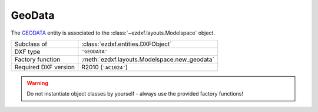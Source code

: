 GeoData
=======

.. module:: ezdxf.entities
    :noindex:

The `GEODATA`_ entity is associated to the :class:`~ezdxf.layouts.Modelspace` object.

======================== =============================================================
Subclass of              :class:`ezdxf.entities.DXFObject`
DXF type                 ``'GEODATA'``
Factory function         :meth:`ezdxf.layouts.Modelspace.new_geodata`
Required DXF version     R2010 (``'AC1024'``)
======================== =============================================================

.. seealso::

    `using_geodata.py <https://github.com/mozman/ezdxf/blob/master/examples/using_geodata.py>`_

.. warning::

    Do not instantiate object classes by yourself - always use the provided factory functions!

.. _GEODATA: http://help.autodesk.com/view/OARX/2018/ENU/?guid=GUID-104FE0E2-4801-4AC8-B92C-1DDF5AC7AB64

.. class:: GeoData

    .. attribute:: dxf.version

        === =========
        1   R2009
        2   R2010
        === =========

    .. attribute:: dxf.coordinate_type

        === =================================
        0   unknown
        1   local grid
        2   projected grid
        3   geographic (latitude/longitude)
        === =================================

    .. attribute:: GeoData.dxf.block_record_handle

        Handle of host BLOCK_RECORD table entry, in general the :class:`~ezdxf.layouts.Modelspace`.

        .. versionchanged:: 0.10

            renamed from :attr:`dxf.block_record`

    .. attribute:: dxf.design_point

        Reference point in :ref:`WCS` coordinates.

    .. attribute:: dxf.reference_point

        Reference point in geo coordinates, valid only when coordinate type is `local grid`.
        The difference between `dxf.design_point` and `dxf.reference_point` defines the translation
        from WCS coordinates to geo-coordinates.

    .. attribute:: dxf.north_direction

        North direction as 2D vector. Defines the rotation (about the `dxf.design_point`) to transform
        from WCS coordinates to geo-coordinates

    .. attribute:: dxf.horizontal_unit_scale

        Horizontal unit scale, factor which converts horizontal design coordinates to meters by multiplication.

    .. attribute:: dxf.vertical_unit_scale

        Vertical unit scale, factor which converts vertical design coordinates to meters by multiplication.

    .. attribute:: dxf.horizontal_units

        Horizontal units (see  :class:`~ezdxf.entities.BlockRecord`). Will be 0 (Unitless) if units specified
        by horizontal unit scale is not supported by AutoCAD enumeration.

    .. attribute:: dxf.vertical_units

        Vertical units (see :class:`~ezdxf.entities.BlockRecord`). Will be 0 (Unitless) if units specified by
        vertical unit scale is not supported by AutoCAD enumeration.

    .. attribute:: dxf.up_direction

        Up direction as 3D vector.

    .. attribute:: dxf.scale_estimation_method

        === ========================================
        1   none
        2   user specified scale factor
        3   grid scale at reference point
        4   prismoidal
        === ========================================

    .. attribute:: dxf.sea_level_correction

        Bool flag specifying whether to do sea level correction.

    .. attribute:: dxf.user_scale_factor

    .. attribute:: dxf.sea_level_elevation

    .. attribute:: dxf.coordinate_projection_radius

    .. attribute:: dxf.geo_rss_tag

    .. attribute:: dxf.observation_from_tag

    .. attribute:: dxf.observation_to_tag

    .. attribute:: dxf.mesh_faces_count

    .. attribute:: source_vertices

        2D source vertices in the CRS of the GeoData as :class:`~ezdxf.lldxf.packedtags.VertexArray`.
        Used together with `target_vertices` to define the transformation from the CRS of the GeoData to WGS84.

    .. attribute:: target_vertices

        2D target vertices in WGS84 (EPSG:4326) as :class:`~ezdxf.lldxf.packedtags.VertexArray`.
        Used together with `source_vertices` to define the transformation from the CRS of the geoData to WGS84.

    .. attribute:: faces

        List of face definition tuples, each face entry is a 3-tuple of vertex indices (0-based).

    .. attribute:: coordinate_system_definition

        The coordinate system definition string. Stored as XML. Defines the CRS used by the GeoData.
        The EPSG number and other details like the axis-ordering of the CRS is stored.


    .. automethod:: get_crs

    .. automethod:: get_crs_transformation(no_checks: bool = False) -> Tuple[Matrix44, int]